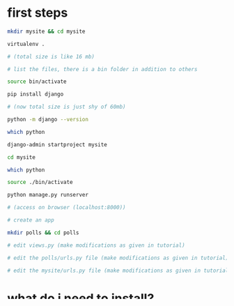 * first steps
#+BEGIN_SRC sh
mkdir mysite && cd mysite

virtualenv .

# (total size is like 16 mb)

# list the files, there is a bin folder in addition to others

source bin/activate

pip install django

# (now total size is just shy of 60mb)

python -m django --version

which python

django-admin startproject mysite

cd mysite

which python

source ./bin/activate

python manage.py runserver

# (access on browser (localhost:8000))

# create an app

mkdir polls && cd polls

# edit views.py (make modifications as given in tutorial)

# edit the polls/urls.py file (make modifications as given in tutorial)

# edit the mysite/urls.py file (make modifications as given in tutorial)

#+END_SRC



* what do i need to install?
#+BEGIN_SRC sh
sudo apt-get install python3
sudo apt-get install pip

# The proper way of installing python so that it does not touch root

# simply run

virtualenv -p python3 envname

#+END_SRC




** what is this env or virtual env or virtual environment?
* how to find documentation?
** online documentation
** offline documentation 
*** the python interpreter
#+BEGIN_SRC python
import os
help()
help(os)
# use python interpreter within the virtualenv
import django
dir(django)
help(django)

#+END_SRC
*** pydoc in the browser
#+BEGIN_SRC sh
man pydoc
pydoc -w os
ls os.html
firefox os.html

pydoc -p 4000

firefox http://localhost:4000

#+END_SRC


* understanding some big picture concepts
** what is model view controller (mpv)?
** how does this mpv compare with design patterns that i kind of heard/learned in java?
* trash

